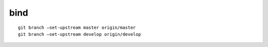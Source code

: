 bind
===========

::

     git branch –set-upstream master origin/master
     git branch –set-upstream develop origin/develop
